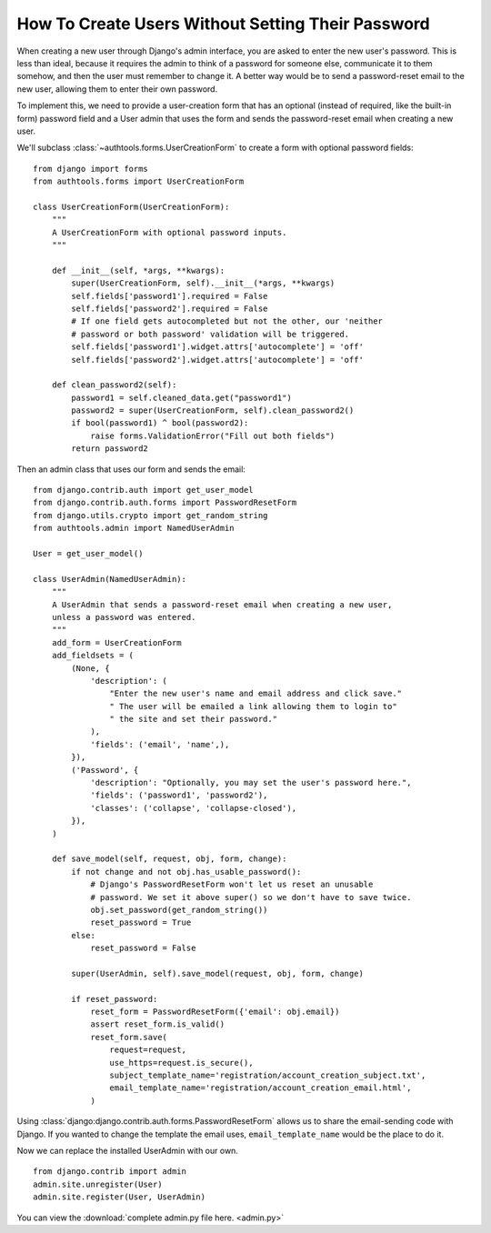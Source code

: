 How To Create Users Without Setting Their Password
==================================================

When creating a new user through Django's admin interface, you are asked
to enter the new user's password. This is less than ideal, because it
requires the admin to think of a password for someone else, communicate
it to them somehow, and then the user must remember to change it. A
better way would be to send a password-reset email to the new user,
allowing them to enter their own password.

To implement this, we need to provide a user-creation form that has an
optional (instead of required, like the built-in form) password field
and a User admin that uses the form and sends the password-reset email
when creating a new user.


We'll subclass :class:`~authtools.forms.UserCreationForm` to create a form with
optional password fields::

    from django import forms
    from authtools.forms import UserCreationForm

    class UserCreationForm(UserCreationForm):
        """
        A UserCreationForm with optional password inputs.
        """

        def __init__(self, *args, **kwargs):
            super(UserCreationForm, self).__init__(*args, **kwargs)
            self.fields['password1'].required = False
            self.fields['password2'].required = False
            # If one field gets autocompleted but not the other, our 'neither
            # password or both password' validation will be triggered.
            self.fields['password1'].widget.attrs['autocomplete'] = 'off'
            self.fields['password2'].widget.attrs['autocomplete'] = 'off'

        def clean_password2(self):
            password1 = self.cleaned_data.get("password1")
            password2 = super(UserCreationForm, self).clean_password2()
            if bool(password1) ^ bool(password2):
                raise forms.ValidationError("Fill out both fields")
            return password2

Then an admin class that uses our form and sends the email::

    from django.contrib.auth import get_user_model
    from django.contrib.auth.forms import PasswordResetForm
    from django.utils.crypto import get_random_string
    from authtools.admin import NamedUserAdmin

    User = get_user_model()

    class UserAdmin(NamedUserAdmin):
        """
        A UserAdmin that sends a password-reset email when creating a new user,
        unless a password was entered.
        """
        add_form = UserCreationForm
        add_fieldsets = (
            (None, {
                'description': (
                    "Enter the new user's name and email address and click save."
                    " The user will be emailed a link allowing them to login to"
                    " the site and set their password."
                ),
                'fields': ('email', 'name',),
            }),
            ('Password', {
                'description': "Optionally, you may set the user's password here.",
                'fields': ('password1', 'password2'),
                'classes': ('collapse', 'collapse-closed'),
            }),
        )

        def save_model(self, request, obj, form, change):
            if not change and not obj.has_usable_password():
                # Django's PasswordResetForm won't let us reset an unusable
                # password. We set it above super() so we don't have to save twice.
                obj.set_password(get_random_string())
                reset_password = True
            else:
                reset_password = False

            super(UserAdmin, self).save_model(request, obj, form, change)

            if reset_password:
                reset_form = PasswordResetForm({'email': obj.email})
                assert reset_form.is_valid()
                reset_form.save(
                    request=request,
                    use_https=request.is_secure(),
                    subject_template_name='registration/account_creation_subject.txt',
                    email_template_name='registration/account_creation_email.html',
                )

Using :class:`django:django.contrib.auth.forms.PasswordResetForm` allows us to
share the email-sending code with Django. If you wanted to change the template
the email uses, ``email_template_name`` would be the place to do it.

Now we can replace the installed UserAdmin with our own. ::

    from django.contrib import admin
    admin.site.unregister(User)
    admin.site.register(User, UserAdmin)


You can view the :download:`complete admin.py file here. <admin.py>`
